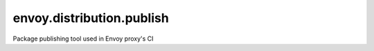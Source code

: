 
envoy.distribution.publish
==========================

Package publishing tool used in Envoy proxy's CI
